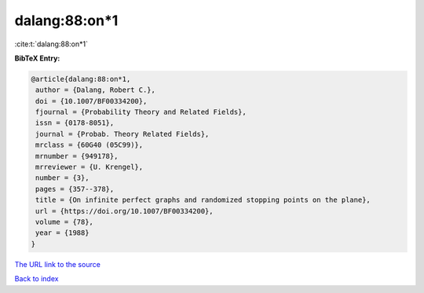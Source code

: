dalang:88:on*1
==============

:cite:t:`dalang:88:on*1`

**BibTeX Entry:**

.. code-block:: bibtex

   @article{dalang:88:on*1,
    author = {Dalang, Robert C.},
    doi = {10.1007/BF00334200},
    fjournal = {Probability Theory and Related Fields},
    issn = {0178-8051},
    journal = {Probab. Theory Related Fields},
    mrclass = {60G40 (05C99)},
    mrnumber = {949178},
    mrreviewer = {U. Krengel},
    number = {3},
    pages = {357--378},
    title = {On infinite perfect graphs and randomized stopping points on the plane},
    url = {https://doi.org/10.1007/BF00334200},
    volume = {78},
    year = {1988}
   }
`The URL link to the source <ttps://doi.org/10.1007/BF00334200}>`_


`Back to index <../By-Cite-Keys.html>`_
